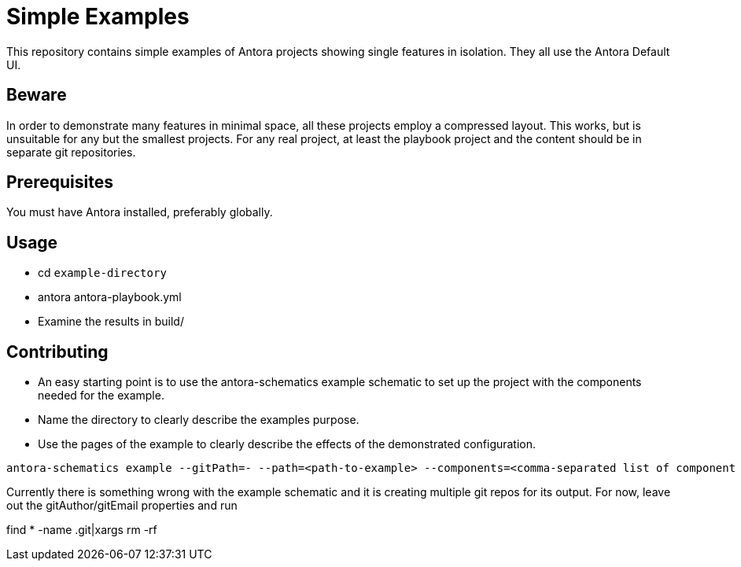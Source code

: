 = Simple Examples

This repository contains simple examples of Antora projects showing single features in isolation. They all use the Antora Default UI.

== Beware

In order to demonstrate many features in minimal space, all these projects employ a compressed layout. This works, but is unsuitable for any but the smallest projects.  For any real project, at least the playbook project and the content should be in separate git repositories.

== Prerequisites

You must have Antora installed, preferably globally.

== Usage

* cd `example-directory`
* antora antora-playbook.yml
* Examine the results in build/

== Contributing

* An easy starting point is to use the antora-schematics example schematic to set up the project with the components needed for the example.
* Name the directory to clearly describe the examples purpose.
* Use the pages of the example to clearly describe the effects of the demonstrated configuration.

```
antora-schematics example --gitPath=- --path=<path-to-example> --components=<comma-separated list of component paths> [gitAuthor=<git Author> gitEmail=<gitEmail>]
```

Currently there is something wrong with the example schematic and it is creating multiple git repos for its output.  For now, leave out the gitAuthor/gitEmail properties and run

find * -name .git|xargs rm -rf
